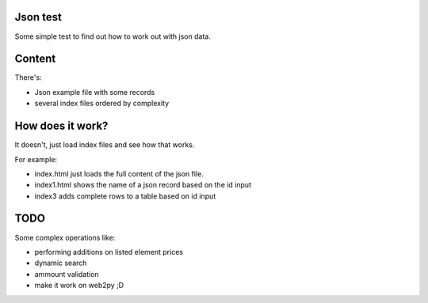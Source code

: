 Json test
=========

Some simple test to find out how to work out with json data.

Content
=======

There's:

- Json example file with some records
- several index files ordered by complexity


How does it work?
=================

It doesn't, just load index files and see how that works.

For example:

* index.html just loads the full content of the json file.

* index1.html shows the name of a json record based on the id input

* index3 adds complete rows to a table based on id input

TODO
====

Some complex operations like:

* performing additions on listed element prices
* dynamic search
* ammount validation
* make it work on web2py ;D
